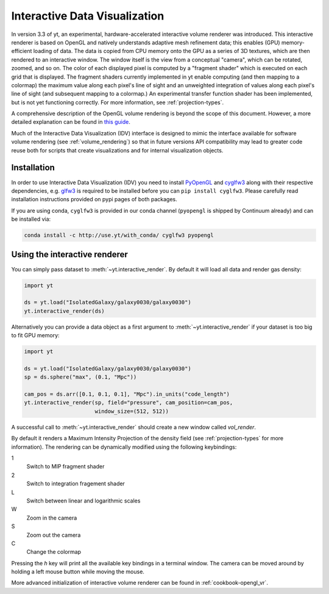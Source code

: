 .. _interactive_data_visualization:

Interactive Data Visualization
==============================

In version 3.3 of yt, an experimental, hardware-accelerated interactive volume
renderer was introduced.  This interactive renderer is based on OpenGL and
natively understands adaptive mesh refinement data; this enables
(GPU) memory-efficient loading of data.  The data is copied from CPU memory
onto the GPU as a series of 3D textures, which are then rendered to an
interactive window.  The window itself is the view from a conceptual "camera",
which can be rotated, zoomed, and so on.  The color of each displayed pixel is
computed by a "fragment shader" which is executed on each grid that is
displayed.  The fragment shaders currently implemented in yt enable computing
(and then mapping to a colormap) the maximum value along each pixel's line of
sight and an unweighted integration of values along each pixel's line of sight
(and subsequent mapping to a colormap.)  An experimental transfer function
shader has been implemented, but is not yet functioning correctly.  For more
information, see :ref:`projection-types`.

A comprehensive description of the OpenGL volume rendering is beyond the scope
of this document. However, a more detailed explanation can be found in `this
guide <https://open.gl/>`_.

Much of the Interactive Data Visualization (IDV) interface is designed to
mimic the interface available for software volume rendering (see
:ref:`volume_rendering`) so that in future versions API compatibility may lead
to greater code reuse both for scripts that create visualizations and for
internal visualization objects.

Installation
^^^^^^^^^^^^

In order to use Interactive Data Visualization (IDV) you need to install
`PyOpenGL <https://pypi.python.org/pypi/PyOpenGL>`_ and `cyglfw3
<https://pypi.python.org/pypi/cyglfw3/>`_ along with their respective
dependencies, e.g. `glfw3 <http://www.glfw.org/>`_ is required to be installed
before you can ``pip install cyglfw3``. Please carefully read installation
instructions provided on pypi pages of both packages. 

If you are using conda, ``cyglfw3`` is provided in our conda channel
(``pyopengl`` is shipped by Continuum already) and can be installed via:

.. code-block:: bash

    conda install -c http://use.yt/with_conda/ cyglfw3 pyopengl

Using the interactive renderer
^^^^^^^^^^^^^^^^^^^^^^^^^^^^^^

You can simply pass dataset to :meth:`~yt.interactive_render`. By default
it will load all data and render gas density:

.. code-block:: python

    import yt
    
    ds = yt.load("IsolatedGalaxy/galaxy0030/galaxy0030")
    yt.interactive_render(ds)

Alternatively you can provide a data object as a first argument to
:meth:`~yt.interactive_render` if your dataset is too big to fit GPU memory:

.. code-block:: python

    import yt

    ds = yt.load("IsolatedGalaxy/galaxy0030/galaxy0030")
    sp = ds.sphere("max", (0.1, "Mpc"))

    cam_pos = ds.arr([0.1, 0.1, 0.1], "Mpc").in_units("code_length")
    yt.interactive_render(sp, field="pressure", cam_position=cam_pos,
                          window_size=(512, 512))

A successful call to :meth:`~yt.interactive_render` should create a new window
called *vol_render*. 

.. image:: _images/idv.jpg
   :width: 1000

By default it renders a Maximum Intensity Projection of the density field (see
:ref:`projection-types` for more information). The rendering can be
dynamically modified using the following keybindings:

1
   Switch to MIP fragment shader
2
   Switch to integration fragement shader
L
   Switch between linear and logarithmic scales
W
   Zoom in the camera
S
   Zoom out the camera
C
   Change the colormap

Pressing the *h* key will print all the available key bindings in a terminal window.
The camera can be moved around by holding a left mouse button while moving the mouse.

More advanced initialization of interactive volume renderer can be found in
:ref:`cookbook-opengl_vr`.
